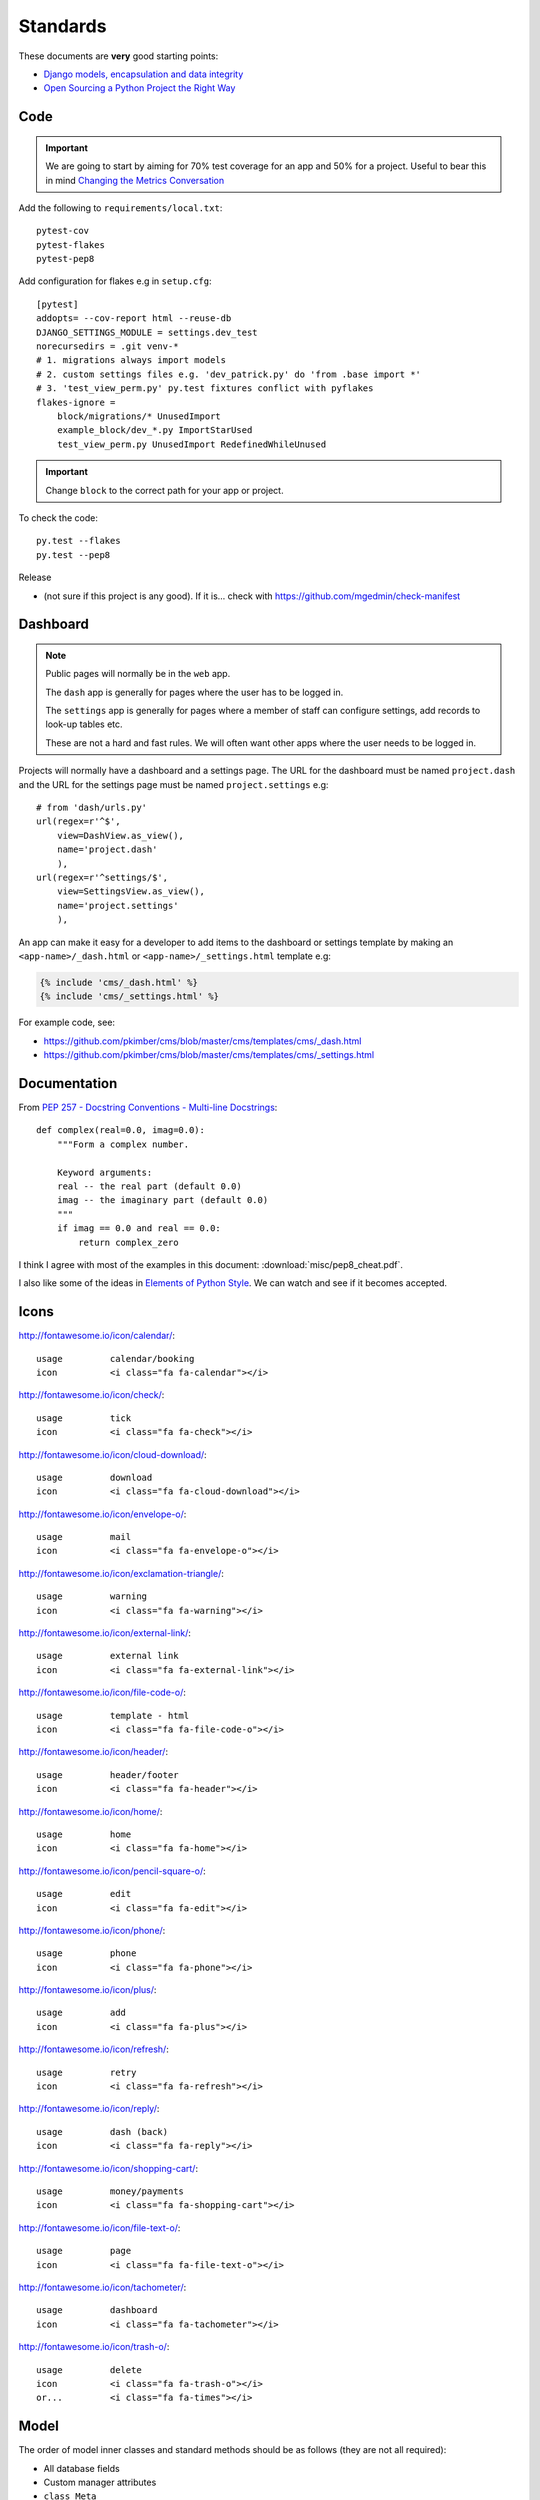 Standards
*********

.. highlight:: python

These documents are **very** good starting points:

- `Django models, encapsulation and data integrity`_
- `Open Sourcing a Python Project the Right Way`_

Code
====

.. important:: We are going to start by aiming for 70% test coverage for an app
               and 50% for a project.
               Useful to bear this in mind `Changing the Metrics Conversation`_

Add the following to ``requirements/local.txt``::

  pytest-cov
  pytest-flakes
  pytest-pep8

Add configuration for flakes e.g in ``setup.cfg``::

  [pytest]
  addopts= --cov-report html --reuse-db
  DJANGO_SETTINGS_MODULE = settings.dev_test
  norecursedirs = .git venv-*
  # 1. migrations always import models
  # 2. custom settings files e.g. 'dev_patrick.py' do 'from .base import *'
  # 3. 'test_view_perm.py' py.test fixtures conflict with pyflakes
  flakes-ignore =
      block/migrations/* UnusedImport
      example_block/dev_*.py ImportStarUsed
      test_view_perm.py UnusedImport RedefinedWhileUnused

.. important:: Change ``block`` to the correct path for your app or project.

To check the code::

  py.test --flakes
  py.test --pep8

Release

- (not sure if this project is any good).  If it is... check with
  https://github.com/mgedmin/check-manifest

Dashboard
=========

.. note:: Public pages will normally be in the ``web`` app.

          The ``dash`` app is generally for pages where the user has to be
          logged in.

          The ``settings`` app is generally for pages where a member of staff
          can configure settings, add records to look-up tables etc.

          These are not a hard and fast rules.  We will often want other apps
          where the user needs to be logged in.

Projects will normally have a dashboard and a settings page.  The URL for the
dashboard must be named ``project.dash`` and the URL for the settings page must
be named ``project.settings`` e.g::

  # from 'dash/urls.py'
  url(regex=r'^$',
      view=DashView.as_view(),
      name='project.dash'
      ),
  url(regex=r'^settings/$',
      view=SettingsView.as_view(),
      name='project.settings'
      ),

An app can make it easy for a developer to add items to the dashboard or
settings template by making an ``<app-name>/_dash.html`` or
``<app-name>/_settings.html`` template e.g:

.. code-block:: html

  {% include 'cms/_dash.html' %}
  {% include 'cms/_settings.html' %}

For example code, see:

- https://github.com/pkimber/cms/blob/master/cms/templates/cms/_dash.html
- https://github.com/pkimber/cms/blob/master/cms/templates/cms/_settings.html

Documentation
=============

From `PEP 257 - Docstring Conventions - Multi-line Docstrings`_::

  def complex(real=0.0, imag=0.0):
      """Form a complex number.

      Keyword arguments:
      real -- the real part (default 0.0)
      imag -- the imaginary part (default 0.0)
      """
      if imag == 0.0 and real == 0.0:
          return complex_zero

I think I agree with most of the examples in this document:
:download:`misc/pep8_cheat.pdf`.

I also like some of the ideas in `Elements of Python Style`_.  We can watch and
see if it becomes accepted.

Icons
=====

http://fontawesome.io/icon/calendar/::

  usage         calendar/booking
  icon          <i class="fa fa-calendar"></i>

http://fontawesome.io/icon/check/::

  usage         tick
  icon          <i class="fa fa-check"></i>

http://fontawesome.io/icon/cloud-download/::

  usage         download
  icon          <i class="fa fa-cloud-download"></i>

http://fontawesome.io/icon/envelope-o/::

  usage         mail
  icon          <i class="fa fa-envelope-o"></i>

http://fontawesome.io/icon/exclamation-triangle/::

  usage         warning
  icon          <i class="fa fa-warning"></i>

http://fontawesome.io/icon/external-link/::

  usage         external link
  icon          <i class="fa fa-external-link"></i>

http://fontawesome.io/icon/file-code-o/::

  usage         template - html
  icon          <i class="fa fa-file-code-o"></i>

http://fontawesome.io/icon/header/::

  usage         header/footer
  icon          <i class="fa fa-header"></i>

http://fontawesome.io/icon/home/::

  usage         home
  icon          <i class="fa fa-home"></i>

http://fontawesome.io/icon/pencil-square-o/::

  usage         edit
  icon          <i class="fa fa-edit"></i>

http://fontawesome.io/icon/phone/::

  usage         phone
  icon          <i class="fa fa-phone"></i>

http://fontawesome.io/icon/plus/::

  usage         add
  icon          <i class="fa fa-plus"></i>

http://fontawesome.io/icon/refresh/::

  usage         retry
  icon          <i class="fa fa-refresh"></i>

http://fontawesome.io/icon/reply/::

  usage         dash (back)
  icon          <i class="fa fa-reply"></i>

http://fontawesome.io/icon/shopping-cart/::

  usage         money/payments
  icon          <i class="fa fa-shopping-cart"></i>

http://fontawesome.io/icon/file-text-o/::

  usage         page
  icon          <i class="fa fa-file-text-o"></i>

http://fontawesome.io/icon/tachometer/::

  usage         dashboard
  icon          <i class="fa fa-tachometer"></i>

http://fontawesome.io/icon/trash-o/::

  usage         delete
  icon          <i class="fa fa-trash-o"></i>
  or...         <i class="fa fa-times"></i>

Model
=====

The order of model inner classes and standard methods should be as follows
(they are not all required):

- All database fields
- Custom manager attributes
- ``class Meta``
- ``def __unicode__()``
- ``def __str__()``
- ``def save()``
- ``def get_absolute_url()``
- Any custom methods

Pure
====

Grid
----

Two columns

.. code-block:: html

  <div class="pure-g">
    <div class="pure-u-1 pure-u-md-1-2">
      <!-- spacing -->
      <div class="l-box">
      <div class="r-box">

Menu
----

.. code-block:: html

  <div class="pure-g">
    <div class="pure-u-1">
      <div class="pure-menu pure-menu-horizontal">
        <ul class="pure-menu-list">
          <li class="pure-menu-item">
            <a href="{% url 'booking.list' %}" class="pure-menu-link">
              <i class="fa fa-calendar"></i>
              Bookings
            </a>
          </li>
        </ul>
      </div>
    </div>
  </div>

Table
-----

.. code-block:: html

  <table class="pure-table pure-table-bordered">
    <thead>
      <tr valign="top">
        <th>
        </th>
      </tr>
    </thead>
    <tbody>
      <tr valign="top">
        <td>
        </td>
      </tr>
    </tbody>
  </table>

Template
========

Date
----

Short date e.g. ``05/09/2015 13:30``::

  {{ item.checkout_date|date:'d/m/Y H:i' }}

Tags
----

From `Two Scoops of Django`_, *the convention we follow is*
``<app_name>_tags.py`` e.g. ``cms_tags.py``.

Testing
=======

Factories
---------

Model factories should create the minimum required to construct a valid object
e.g. a product will probably need to create a product category, but a contact
will not need to fill in the date of birth.

.. note:: I am not 100% sure about this... but I am sure a factory which does
          more than it needs to will make it feel like magic is going on and
          cause confusion.

Model
-----

Create a ``DjangoModelFactory`` for the model using `Factory Boy`_ and test the
following (these are a common source of hard to diagnose issues):

- ``ordering``
- ``str``

URL
===

From `Coding Conventions`_::

  url(regex=r'^$',
      view=views.poll_list,
      name='poll_list',
  ),

... *the preferred and wonderfully explicit Jacob Kaplan-Moss / Frank Wiles
pattern*...

.. note:: Probably best to use the actual view class rather than just the name,
          using ``view='polls.views.standard.poll_list',``, makes it harder to
          debug on errors.


.. _`Changing the Metrics Conversation`: https://www.thoughtworks.com/insights/blog/changing-metrics-conversation
.. _`Coding Conventions`: https://django-party-pack.readthedocs.org/en/latest/conventions.html#using-the-url-function
.. _`Django models, encapsulation and data integrity`: http://www.dabapps.com/blog/django-models-and-encapsulation/
.. _`Elements of Python Style`: https://github.com/amontalenti/elements-of-python-style
.. _`Factory Boy`: https://github.com/rbarrois/factory_boy
.. _`Open Sourcing a Python Project the Right Way`: http://www.jeffknupp.com/blog/2013/08/16/open-sourcing-a-python-project-the-right-way/
.. _`PEP 257 - Docstring Conventions - Multi-line Docstrings`: https://www.python.org/dev/peps/pep-0257/#multi-line-docstrings
.. _`Two Scoops of Django`: http://twoscoopspress.org/products/two-scoops-of-django-1-6
